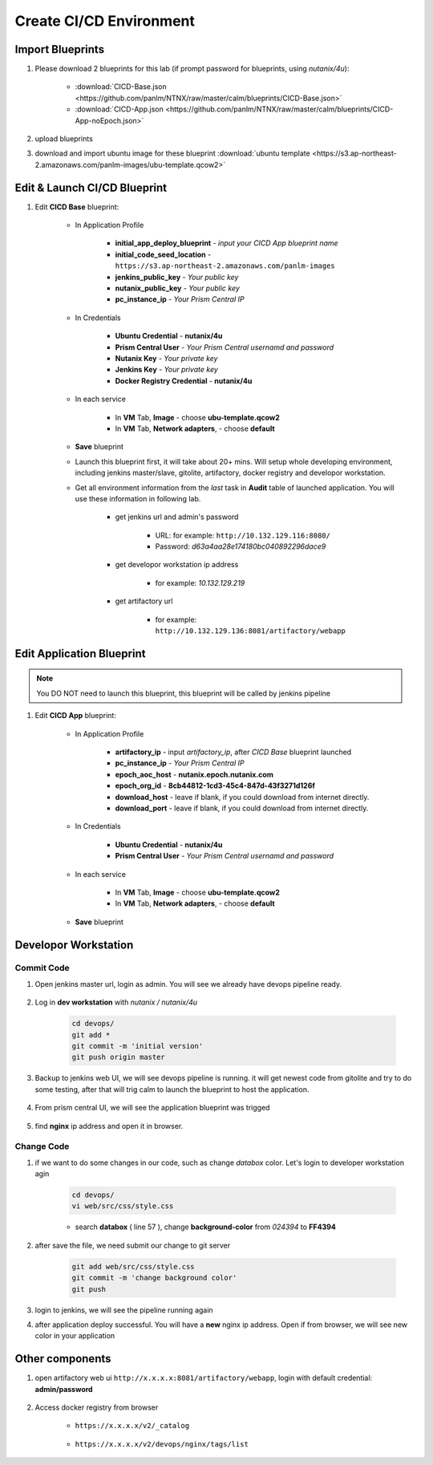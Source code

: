.. title:: CI/CD Environment

.. _cicd:

------------------------
Create CI/CD Environment
------------------------

Import Blueprints
+++++++++++++++++

#. Please download 2 blueprints for this lab (if prompt password for blueprints, using `nutanix/4u`): 
    
    - :download:`CICD-Base.json <https://github.com/panlm/NTNX/raw/master/calm/blueprints/CICD-Base.json>`
    - :download:`CICD-App.json <https://github.com/panlm/NTNX/raw/master/calm/blueprints/CICD-App-noEpoch.json>`

#. upload blueprints

#. download and import ubuntu image for these blueprint :download:`ubuntu template <https://s3.ap-northeast-2.amazonaws.com/panlm-images/ubu-template.qcow2>`

Edit & Launch CI/CD Blueprint
+++++++++++++++++++++++++++++

#. Edit **CICD Base** blueprint:

    - In Application Profile

        - **initial_app_deploy_blueprint** - *input your CICD App blueprint name*
        - **initial_code_seed_location** - ``https://s3.ap-northeast-2.amazonaws.com/panlm-images``
        - **jenkins_public_key** - *Your public key*
        - **nutanix_public_key** - *Your public key*
        - **pc_instance_ip** - *Your Prism Central IP*

    - In Credentials

        - **Ubuntu Credential** - **nutanix/4u**
        - **Prism Central User** - *Your Prism Central usernamd and password*
        - **Nutanix Key** - *Your private key*
        - **Jenkins Key** - *Your private key*
        - **Docker Registry Credential** - **nutanix/4u**


    - In each service 

        - In **VM** Tab, **Image** - choose **ubu-template.qcow2**
        - In **VM** Tab, **Network adapters**, - choose **default**

    - **Save** blueprint

    - Launch this blueprint first, it will take about 20+ mins. Will setup whole developing environment, including jenkins master/slave, gitolite, artifactory, docker registry and developor workstation.

    - Get all environment information from the *last* task in **Audit** table of launched application. You will use these information in following lab.

        .. figure:: images/cicd1.png

        - get jenkins url and admin's password 
        
            - URL: for example: ``http://10.132.129.116:8080/``
            - Password: *d63a4aa28e174180bc040892296dace9*

        - get developor workstation ip address 
        
            - for example: *10.132.129.219*

        - get artifactory url 

            - for example: ``http://10.132.129.136:8081/artifactory/webapp``

Edit Application Blueprint
++++++++++++++++++++++++++

.. note::

    You DO NOT need to launch this blueprint, this blueprint will be called by jenkins pipeline

#. Edit **CICD App** blueprint:

    - In Application Profile
    
        - **artifactory_ip** - input *artifactory_ip*, after *CICD Base* blueprint launched
        - **pc_instance_ip** - *Your Prism Central IP*
        - **epoch_aoc_host** - **nutanix.epoch.nutanix.com**
        - **epoch_org_id** - **8cb44812-1cd3-45c4-847d-43f3271d126f**
        - **download_host** - leave if blank, if you could download from internet directly.
        - **download_port** - leave if blank, if you could download from internet directly.

    - In Credentials

        - **Ubuntu Credential** - **nutanix/4u**
        - **Prism Central User** - *Your Prism Central usernamd and password*

    - In each service 

        - In **VM** Tab, **Image** - choose **ubu-template.qcow2**
        - In **VM** Tab, **Network adapters**, - choose **default**

    - **Save** blueprint

Developor Workstation
+++++++++++++++++++++

Commit Code
-----------

#. Open jenkins master url, login as admin. You will see we already have devops pipeline ready.

    .. figure:: images/cicd2.png

#. Log in **dev workstation** with *nutanix / nutanix/4u*

    .. code-block:: bash
    
        cd devops/
        git add * 
        git commit -m 'initial version'
        git push origin master

#. Backup to jenkins web UI, we will see devops pipeline is running. it will get newest code from gitolite and try to do some testing, after that will trig calm to launch the blueprint to host the application.

    .. figure:: images/cicd3.png

#. From prism central UI, we will see the application blueprint was trigged

    .. figure:: images/cicd4.png

#. find **nginx** ip address and open it in browser.

    .. figure:: images/cicd5.png

    .. figure:: images/cicd6.png

Change Code
-----------

#. if we want to do some changes in our code, such as change *databox* color. Let's login to developer workstation agin

    .. code-block:: bash

        cd devops/
        vi web/src/css/style.css

    - search **databox** ( line 57 ), change **background-color** from *024394* to **FF4394**

        .. figure:: images/cicd7.png

#. after save the file, we need submit our change to git server

    .. code-block:: bash
    
        git add web/src/css/style.css
        git commit -m 'change background color'
        git push

#. login to jenkins, we will see the pipeline running again

#. after application deploy successful. You will have a **new** nginx ip address. Open if from browser, we will see new color in your application

        .. figure:: images/cicd8.png

Other components
++++++++++++++++

#. open artifactory web ui ``http://x.x.x.x:8081/artifactory/webapp``, login with default credential: **admin/password**

    .. figure:: images/arti1.png

    .. figure:: images/arti2.png

#. Access docker registry from browser 

    - ``https://x.x.x.x/v2/_catalog``

        .. figure:: images/dockr1.png

    - ``https://x.x.x.x/v2/devops/nginx/tags/list``

        .. figure:: images/dockr2.png



